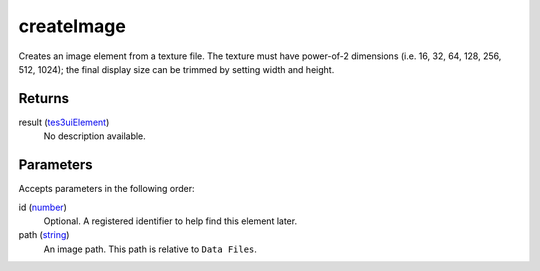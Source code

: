 createImage
====================================================================================================

Creates an image element from a texture file. The texture must have power-of-2 dimensions (i.e. 16, 32, 64, 128, 256, 512, 1024); the final display size can be trimmed by setting width and height.

Returns
----------------------------------------------------------------------------------------------------

result (`tes3uiElement`_)
    No description available.

Parameters
----------------------------------------------------------------------------------------------------

Accepts parameters in the following order:

id (`number`_)
    Optional. A registered identifier to help find this element later.

path (`string`_)
    An image path. This path is relative to ``Data Files``.

.. _`number`: ../../../lua/type/number.html
.. _`string`: ../../../lua/type/string.html
.. _`tes3uiElement`: ../../../lua/type/tes3uiElement.html
